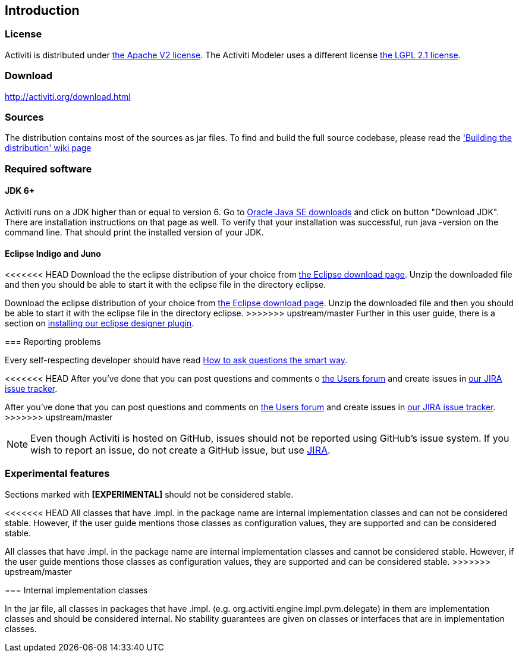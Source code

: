 
== Introduction

[[license]]

=== License

Activiti is distributed under link:$$http://www.apache.org/licenses/LICENSE-2.0.html$$[the Apache V2 license]. 
The Activiti Modeler uses a different license link:$$http://opensource.org/licenses/LGPL-2.1$$[the LGPL 2.1 license].

[[download]]

=== Download

link:$$http://activiti.org/download.html$$[http://activiti.org/download.html]

[[sources]]

=== Sources

The distribution contains most of the sources as jar files. To find and build the full source codebase, please read the
  link:$$http://docs.codehaus.org/display/ACT/Developers+Guide#DevelopersGuide-Buildingthedistribution$$['Building the distribution' wiki page]


[[required.software]]

=== Required software

==== JDK 6+

Activiti runs on a JDK higher than or equal to version 6.  Go to link:$$http://www.oracle.com/technetwork/java/javase/downloads/index.html$$[Oracle Java SE downloads] and click on button "Download JDK".  There are installation instructions on that page as well. To verify that your installation was successful, run +java -version+ on the command line.  That should print the installed version of your JDK.


==== Eclipse Indigo and Juno

<<<<<<< HEAD
Download the the eclipse distribution of your choice from link:$$http://www.eclipse.org/downloads/$$[the Eclipse download page]. Unzip the downloaded file and then you should be able to start it with the eclipse file in the directory +eclipse+.
=======
Download the eclipse distribution of your choice from link:$$http://www.eclipse.org/downloads/$$[the Eclipse download page]. Unzip the downloaded file and then you should be able to start it with the eclipse file in the directory +eclipse+.
>>>>>>> upstream/master
Further in this user guide, there is a section on <<eclipseDesignerInstallation,installing our eclipse designer plugin>>.


[[reporting.problems]]

=== Reporting problems

Every self-respecting developer should have read link:$$http://www.catb.org/~esr/faqs/smart-questions.html$$[How to ask questions the smart way].


<<<<<<< HEAD
After you've done that you can post questions and comments o link:$$http://forums.activiti.org/en/viewforum.php?f=3$$[the Users forum] and create issues in link:$$http://jira.codehaus.org/browse/ACT$$[our JIRA issue tracker].
=======
After you've done that you can post questions and comments on link:$$http://forums.activiti.org/en/viewforum.php?f=3$$[the Users forum] and create issues in link:$$http://jira.codehaus.org/browse/ACT$$[our JIRA issue tracker].
>>>>>>> upstream/master

[NOTE]
====

Even though Activiti is hosted on GitHub, issues should not be reported using GitHub's issue system. If you wish to report an issue, do not create a GitHub issue, but use link:$$http://jira.codehaus.org/browse/ACT$$[JIRA].

====

[[experimental]]

=== Experimental features

Sections marked with *[EXPERIMENTAL]* should
  not be considered stable.


<<<<<<< HEAD
All classes that have +.impl.+ in the package name are internal implementation classes and can not be considered stable.  However, if the user guide mentions those classes as configuration values, they are supported and can be considered stable.
=======
All classes that have +.impl.+ in the package name are internal implementation classes and cannot be considered stable.  However, if the user guide mentions those classes as configuration values, they are supported and can be considered stable.
>>>>>>> upstream/master


[[internal]]

=== Internal implementation classes

In the jar file, all classes in packages that have +.impl.+ (e.g. ++org.activiti.engine.impl.pvm.delegate++) in them are implementation classes and should be considered internal. No stability guarantees are given on classes or interfaces that are in implementation classes.
